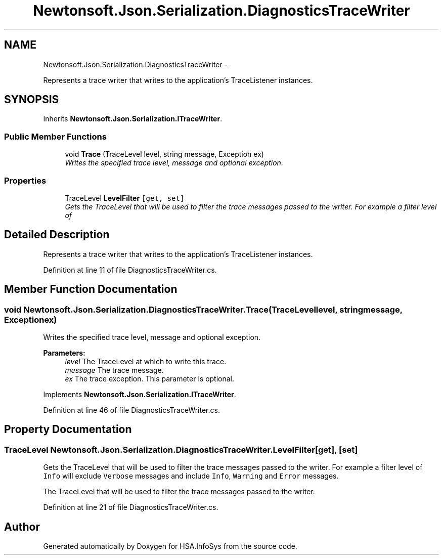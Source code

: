 .TH "Newtonsoft.Json.Serialization.DiagnosticsTraceWriter" 3 "Fri Jul 5 2013" "Version 1.0" "HSA.InfoSys" \" -*- nroff -*-
.ad l
.nh
.SH NAME
Newtonsoft.Json.Serialization.DiagnosticsTraceWriter \- 
.PP
Represents a trace writer that writes to the application's TraceListener instances\&.  

.SH SYNOPSIS
.br
.PP
.PP
Inherits \fBNewtonsoft\&.Json\&.Serialization\&.ITraceWriter\fP\&.
.SS "Public Member Functions"

.in +1c
.ti -1c
.RI "void \fBTrace\fP (TraceLevel level, string message, Exception ex)"
.br
.RI "\fIWrites the specified trace level, message and optional exception\&. \fP"
.in -1c
.SS "Properties"

.in +1c
.ti -1c
.RI "TraceLevel \fBLevelFilter\fP\fC [get, set]\fP"
.br
.RI "\fIGets the TraceLevel that will be used to filter the trace messages passed to the writer\&. For example a filter level of \fP"
.in -1c
.SH "Detailed Description"
.PP 
Represents a trace writer that writes to the application's TraceListener instances\&. 


.PP
Definition at line 11 of file DiagnosticsTraceWriter\&.cs\&.
.SH "Member Function Documentation"
.PP 
.SS "void Newtonsoft\&.Json\&.Serialization\&.DiagnosticsTraceWriter\&.Trace (TraceLevellevel, stringmessage, Exceptionex)"

.PP
Writes the specified trace level, message and optional exception\&. 
.PP
\fBParameters:\fP
.RS 4
\fIlevel\fP The TraceLevel at which to write this trace\&.
.br
\fImessage\fP The trace message\&.
.br
\fIex\fP The trace exception\&. This parameter is optional\&.
.RE
.PP

.PP
Implements \fBNewtonsoft\&.Json\&.Serialization\&.ITraceWriter\fP\&.
.PP
Definition at line 46 of file DiagnosticsTraceWriter\&.cs\&.
.SH "Property Documentation"
.PP 
.SS "TraceLevel Newtonsoft\&.Json\&.Serialization\&.DiagnosticsTraceWriter\&.LevelFilter\fC [get]\fP, \fC [set]\fP"

.PP
Gets the TraceLevel that will be used to filter the trace messages passed to the writer\&. For example a filter level of \fCInfo\fP will exclude \fCVerbose\fP messages and include \fCInfo\fP, \fCWarning\fP and \fCError\fP messages\&. 
.PP
The TraceLevel that will be used to filter the trace messages passed to the writer\&. 
.PP
Definition at line 21 of file DiagnosticsTraceWriter\&.cs\&.

.SH "Author"
.PP 
Generated automatically by Doxygen for HSA\&.InfoSys from the source code\&.
